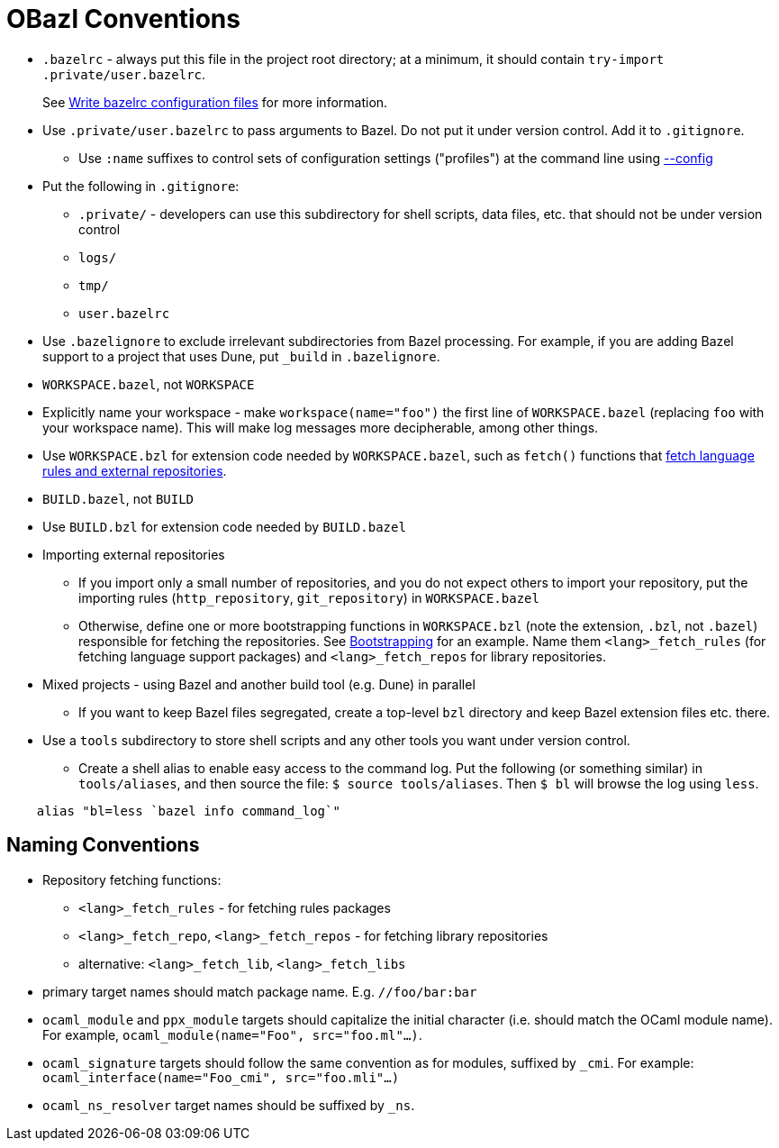 = OBazl Conventions
:page-permalink: /:path/obazl-conventions
:page-layout: page_rules_ocaml
:page-pkg: rules_ocaml
:page-doc: ug
:page-tags: [conventions]
:page-keywords: notes, tips, cautions, warnings, admonitions
:page-last_updated: May 2, 2022
// :toc: false

* `.bazelrc` - always put this file in the project root directory; at
  a minimum, it should contain `+try-import .private/user.bazelrc+`.
+
See link:https://bazel.build/docs/bazelrc[Write bazelrc configuration files,window="_blank"] for more information.

* Use `.private/user.bazelrc` to pass arguments to Bazel. Do not put
  it under version control. Add it to `.gitignore`.

** Use `:name` suffixes to control sets of configuration settings ("profiles") at the command line
    using link:https://bazel.build/docs/bazelrc#config[--config,window="_blank"]


* Put the following in `.gitignore`:

** `.private/` - developers can use this subdirectory for shell scripts,
    data files, etc. that should not be under version control
** `logs/`
** `tmp/`
** `user.bazelrc`

* Use `.bazelignore` to exclude irrelevant subdirectories from Bazel
  processing. For example, if you are adding Bazel support to a
  project that uses Dune, put `_build` in `.bazelignore`.

* `WORKSPACE.bazel`, not `WORKSPACE`

* Explicitly name your workspace - make `workspace(name="foo")` the
    first line of `WORKSPACE.bazel` (replacing `foo` with your
    workspace name). This will make log messages more decipherable,
    among other things.

* Use `WORKSPACE.bzl` for extension code needed by `WORKSPACE.bazel`,
  such as `fetch()` functions that link:bootstrapping.html#fetching-rules-repositories[fetch language rules and external repositories].

* `BUILD.bazel`, not `BUILD`

* Use `BUILD.bzl` for extension code needed by `BUILD.bazel`

* Importing external repositories

** If you import only a small number of repositories, and you do not
    expect others to import your repository, put the importing rules
    (`http_repository`, `git_repository`) in `WORKSPACE.bazel`

** Otherwise, define one or more bootstrapping functions in
    `WORKSPACE.bzl` (note the extension, `.bzl`, not `.bazel`)
    responsible for fetching the repositories. See
    link:bootstrapping[Bootstrapping] for an example. Name them
    `<lang>_fetch_rules` (for fetching language support packages) and
    `<lang>_fetch_repos` for library repositories.

* Mixed projects - using Bazel and another build tool (e.g. Dune) in
  parallel

** If you want to keep Bazel files segregated, create a top-level
    `bzl` directory and keep Bazel extension files etc. there.

* Use a `tools` subdirectory to store shell scripts and any other tools you want under version control.

** Create a shell alias to enable easy access
    to the command log. Put the following (or something similar) in
    `tools/aliases`, and then source the file: `$ source
    tools/aliases`. Then `$ bl` will browse the log using `less`.

```
    alias "bl=less `bazel info command_log`"
```

== Naming Conventions

* Repository fetching functions:

** `<lang>_fetch_rules` - for fetching rules packages
** `<lang>_fetch_repo`, `<lang>_fetch_repos` - for fetching library repositories
** alternative: `<lang>_fetch_lib`, `<lang>_fetch_libs`

* primary target names should match package name. E.g. `//foo/bar:bar`

* `ocaml_module` and `ppx_module` targets should capitalize the
  initial character (i.e. should match the OCaml module name). For
  example, `ocaml_module(name="Foo", src="foo.ml"...)`.

* `ocaml_signature` targets should follow the same convention as for
  modules, suffixed by `_cmi`. For example:
  `ocaml_interface(name="Foo_cmi", src="foo.mli"...)`

* `ocaml_ns_resolver` target names should be suffixed by `_ns`.

